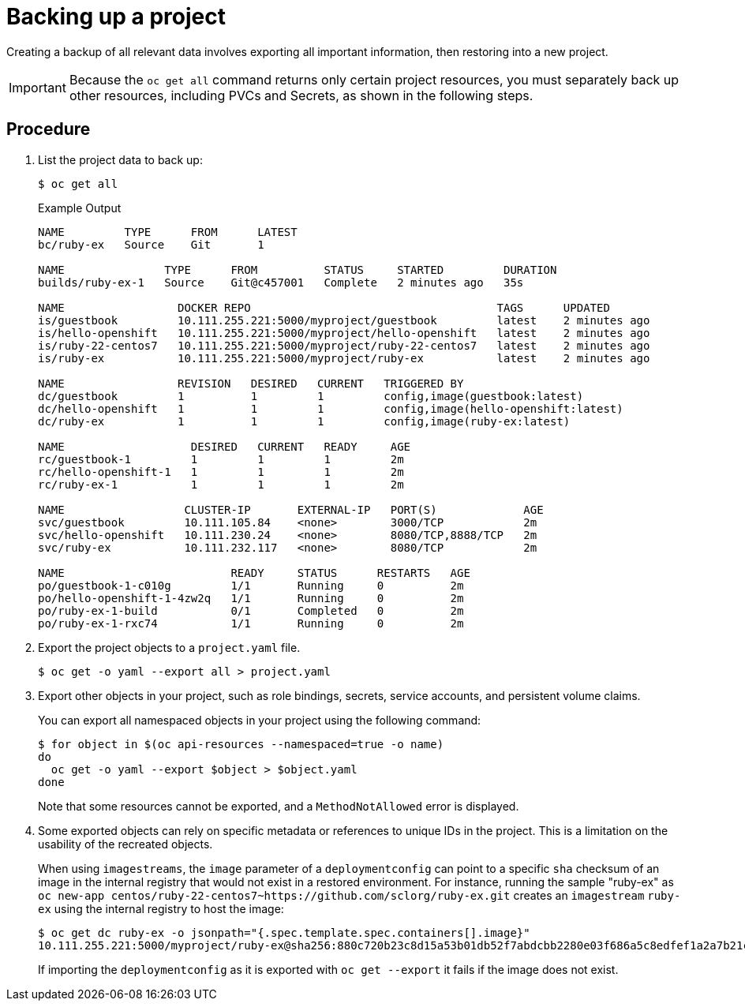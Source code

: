 ////
Project backup

Module included in the following assemblies:

* day_two_guide/project_level_tasks.adoc
* day_two_guide/environment_backup.adoc
////

[id='backing-up-project_{context}']
= Backing up a project

Creating a backup of all relevant data involves exporting all important
information, then restoring into a new project.

[IMPORTANT]
====
Because the `oc get all` command returns only certain project resources, you
must separately back up other resources, including PVCs and Secrets, as shown in
the following steps.
====

[discrete]
== Procedure

. List the project data to back up:
+
----
$ oc get all
----
+
.Example Output
----
NAME         TYPE      FROM      LATEST
bc/ruby-ex   Source    Git       1

NAME               TYPE      FROM          STATUS     STARTED         DURATION
builds/ruby-ex-1   Source    Git@c457001   Complete   2 minutes ago   35s

NAME                 DOCKER REPO                                     TAGS      UPDATED
is/guestbook         10.111.255.221:5000/myproject/guestbook         latest    2 minutes ago
is/hello-openshift   10.111.255.221:5000/myproject/hello-openshift   latest    2 minutes ago
is/ruby-22-centos7   10.111.255.221:5000/myproject/ruby-22-centos7   latest    2 minutes ago
is/ruby-ex           10.111.255.221:5000/myproject/ruby-ex           latest    2 minutes ago

NAME                 REVISION   DESIRED   CURRENT   TRIGGERED BY
dc/guestbook         1          1         1         config,image(guestbook:latest)
dc/hello-openshift   1          1         1         config,image(hello-openshift:latest)
dc/ruby-ex           1          1         1         config,image(ruby-ex:latest)

NAME                   DESIRED   CURRENT   READY     AGE
rc/guestbook-1         1         1         1         2m
rc/hello-openshift-1   1         1         1         2m
rc/ruby-ex-1           1         1         1         2m

NAME                  CLUSTER-IP       EXTERNAL-IP   PORT(S)             AGE
svc/guestbook         10.111.105.84    <none>        3000/TCP            2m
svc/hello-openshift   10.111.230.24    <none>        8080/TCP,8888/TCP   2m
svc/ruby-ex           10.111.232.117   <none>        8080/TCP            2m

NAME                         READY     STATUS      RESTARTS   AGE
po/guestbook-1-c010g         1/1       Running     0          2m
po/hello-openshift-1-4zw2q   1/1       Running     0          2m
po/ruby-ex-1-build           0/1       Completed   0          2m
po/ruby-ex-1-rxc74           1/1       Running     0          2m
----

. Export the project objects to a `project.yaml` file.
+
----
$ oc get -o yaml --export all > project.yaml
----

. Export other objects in your project, such as role bindings, secrets, service accounts, and persistent volume claims.
+
You can export all namespaced objects in your project using the following command:
+
----
$ for object in $(oc api-resources --namespaced=true -o name)
do
  oc get -o yaml --export $object > $object.yaml
done
----
+
Note that some resources cannot be exported, and a `MethodNotAllowed` error is displayed.

. Some exported objects can rely on specific metadata or references to unique
IDs in the project. This is a limitation on the usability of the recreated
objects.
+
When using `imagestreams`, the `image` parameter of a `deploymentconfig` can
point to a specific `sha` checksum of an image in the internal registry that
would not exist in a restored environment. For instance, running the sample
"ruby-ex" as `oc new-app
centos/ruby-22-centos7~https://github.com/sclorg/ruby-ex.git` creates an
`imagestream` `ruby-ex` using the internal registry to host the image:
+
----
$ oc get dc ruby-ex -o jsonpath="{.spec.template.spec.containers[].image}"
10.111.255.221:5000/myproject/ruby-ex@sha256:880c720b23c8d15a53b01db52f7abdcbb2280e03f686a5c8edfef1a2a7b21cee
----
+
If importing the `deploymentconfig` as it is exported with `oc get --export` it fails
if the image does not exist.
+
